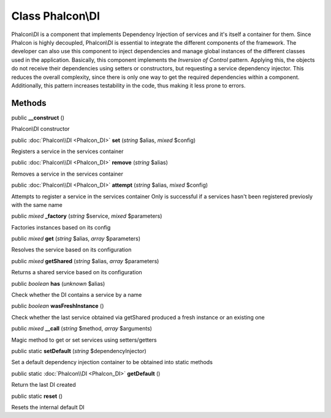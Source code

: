 Class **Phalcon\\DI**
=====================

Phalcon\\DI is a component that implements Dependency Injection of services and it's itself a container for them. Since Phalcon is highly decoupled, Phalcon\\DI is essential to integrate the different components of the framework. The developer can also use this component to inject dependencies and manage global instances of the different classes used in the application. Basically, this component implements the `Inversion of Control` pattern. Applying this, the objects do not receive their dependencies using setters or constructors, but requesting a service dependency injector. This reduces the overall complexity, since there is only one way to get the required dependencies within a component. Additionally, this pattern increases testability in the code, thus making it less prone to errors.


Methods
---------

public  **__construct** ()

Phalcon\\DI constructor



public :doc:`Phalcon\\DI <Phalcon_DI>`  **set** (*string* $alias, *mixed* $config)

Registers a service in the services container



public :doc:`Phalcon\\DI <Phalcon_DI>`  **remove** (*string* $alias)

Removes a service in the services container



public :doc:`Phalcon\\DI <Phalcon_DI>`  **attempt** (*string* $alias, *mixed* $config)

Attempts to register a service in the services container Only is successful if a services hasn't been registered previosly with the same name



public *mixed*  **_factory** (*string* $service, *mixed* $parameters)

Factories instances based on its config



public *mixed*  **get** (*string* $alias, *array* $parameters)

Resolves the service based on its configuration



public *mixed*  **getShared** (*string* $alias, *array* $parameters)

Returns a shared service based on its configuration



public *boolean*  **has** (*unknown* $alias)

Check whether the DI contains a service by a name



public *boolean*  **wasFreshInstance** ()

Check whether the last service obtained via getShared produced a fresh instance or an existing one



public *mixed*  **__call** (*string* $method, *array* $arguments)

Magic method to get or set services using setters/getters



public static  **setDefault** (*string* $dependencyInjector)

Set a default dependency injection container to be obtained into static methods



public static :doc:`Phalcon\\DI <Phalcon_DI>`  **getDefault** ()

Return the last DI created



public static  **reset** ()

Resets the internal default DI



